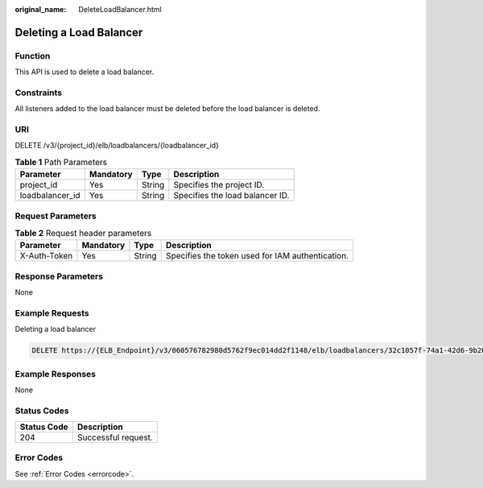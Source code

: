 :original_name: DeleteLoadBalancer.html

.. _DeleteLoadBalancer:

Deleting a Load Balancer
========================

Function
--------

This API is used to delete a load balancer.

Constraints
-----------

All listeners added to the load balancer must be deleted before the load balancer is deleted.

URI
---

DELETE /v3/{project_id}/elb/loadbalancers/{loadbalancer_id}

.. table:: **Table 1** Path Parameters

   =============== ========= ====== ===============================
   Parameter       Mandatory Type   Description
   =============== ========= ====== ===============================
   project_id      Yes       String Specifies the project ID.
   loadbalancer_id Yes       String Specifies the load balancer ID.
   =============== ========= ====== ===============================

Request Parameters
------------------

.. table:: **Table 2** Request header parameters

   +--------------+-----------+--------+--------------------------------------------------+
   | Parameter    | Mandatory | Type   | Description                                      |
   +==============+===========+========+==================================================+
   | X-Auth-Token | Yes       | String | Specifies the token used for IAM authentication. |
   +--------------+-----------+--------+--------------------------------------------------+

Response Parameters
-------------------

None

Example Requests
----------------

Deleting a load balancer

.. code-block:: text

   DELETE https://{ELB_Endpoint}/v3/060576782980d5762f9ec014dd2f1148/elb/loadbalancers/32c1057f-74a1-42d6-9b20-d55b80ab89c4

Example Responses
-----------------

None

Status Codes
------------

=========== ===================
Status Code Description
=========== ===================
204         Successful request.
=========== ===================

Error Codes
-----------

See :ref:`Error Codes <errorcode>`.
